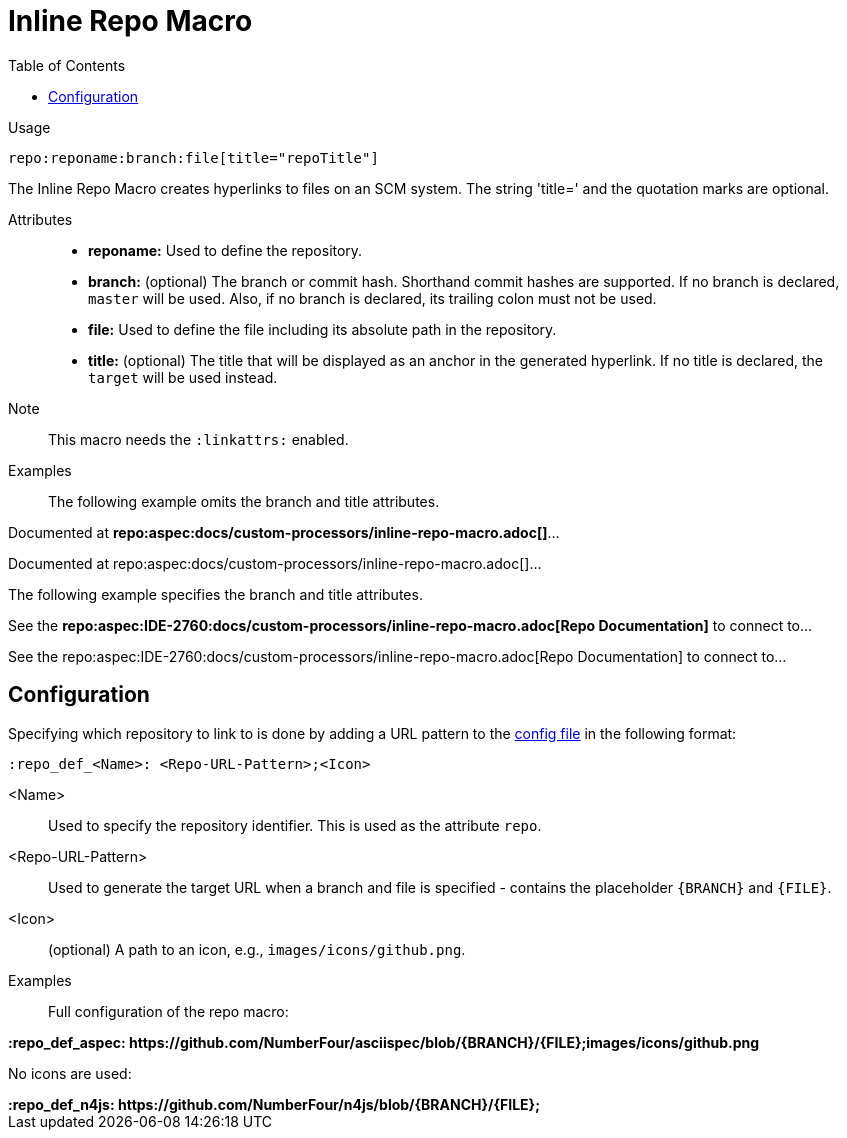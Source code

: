 :linkattrs:

= Inline Repo Macro
:toc:

Usage::
[source,asciidoc]
repo:reponame:branch:file[title="repoTitle"]

The Inline Repo Macro creates hyperlinks to files on an SCM system.
The string 'title=' and the quotation marks are optional.


Attributes::
* *reponame:* Used to define the repository.
* *branch:* (optional) The branch or commit hash. Shorthand commit hashes are supported. If no branch is declared, `master` will be used. Also, if no branch is declared, its trailing colon must not be used.
* *file:* Used to define the file including its absolute path in the repository.
* *title:* (optional) The title that will be displayed as an anchor in the generated hyperlink.
If no title is declared, the `target` will be used instead.


Note::
This macro needs the `:linkattrs:` enabled.

Examples::

ifndef::env-github[]

The following example omits the branch and title attributes.

[example]
Documented at **+++repo:aspec:docs/custom-processors/inline-repo-macro.adoc[]+++**...

Documented at repo:aspec:docs/custom-processors/inline-repo-macro.adoc[]...


The following example specifies the branch and title attributes.

[example]
See the **+++repo:aspec:IDE-2760:docs/custom-processors/inline-repo-macro.adoc[Repo Documentation]+++** to connect to...

See the repo:aspec:IDE-2760:docs/custom-processors/inline-repo-macro.adoc[Repo Documentation] to connect to...

endif::[]

ifdef::env-github[]

The following example omits the branch and title attributes.

[example]
Documented at **+++repo:aspec:docs/custom-processors/inline-repo-macro.adoc[]+++** ...

Documented at link:https://github.com/NumberFour/asciispec/blob/master/docs/custom-processors/inline-cwiki-macro.adoc[docs/custom-processors/inline-repo-macro.adoc] ...


The following example specifies the branch and title attributes.

[example]
See the **+++repo:aspec:docs/custom-processors/inline-repo-macro.adoc[Repo Documentation]+++** to connect to...

See the link:https://github.com/NumberFour/asciispec/blob/master/docs/custom-processors/inline-cwiki-macro.adoc[Repo Documentation] to connect to...

endif::[]


[.language-asciidoc]
== Configuration

Specifying which repository to link to is done by adding a URL pattern to the
https://github.numberfour.eu/NumberFour/asciispec/blob/master/docs/userguide.adoc#configuration-file[config file] in the following format:

[source,asciidoc]
----
:repo_def_<Name>: <Repo-URL-Pattern>;<Icon>
----

<Name> :: Used to specify the repository identifier. This is used as the attribute `repo`.
<Repo-URL-Pattern> :: Used to generate the target URL when a branch and file is specified - contains the placeholder `+++{BRANCH}+++` and `+++{FILE}+++`.
<Icon> :: (optional) A path to an icon, e.g., `images/icons/github.png`.


Examples::

Full configuration of the repo macro:

[example]
**+++:repo_def_aspec: https://github.com/NumberFour/asciispec/blob/{BRANCH}/{FILE};images/icons/github.png+++**


No icons are used:

[example]
**+++:repo_def_n4js: https://github.com/NumberFour/n4js/blob/{BRANCH}/{FILE};+++**
